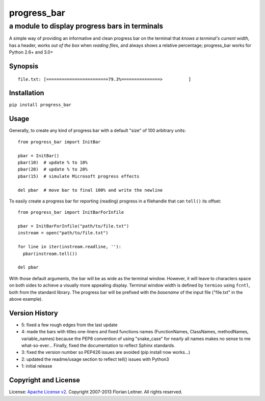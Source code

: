 ============
progress_bar
============
----------------------------------------------
a module to display progress bars in terminals
----------------------------------------------

A simple way of providing an informative and clean progress bar on the
terminal that *knows a terminal's current width*, has a header, works *out
of the box* when *reading files*, and always shows a relative percentage;
progress_bar works for Python 2.6+ and 3.0+

Synopsis
========

::

    file.txt: [========================79.3%===============>          ]

Installation
============

``pip install progress_bar``

Usage
=====

Generally, to create any kind of progress bar with a default "size"
of 100 arbitrary units::

  from progress_bar import InitBar

  pbar = InitBar()
  pbar(10)  # update % to 10%
  pbar(20)  # update % to 20%
  pbar(15)  # simulate Microsoft progress effects
  
  del pbar  # move bar to final 100% and write the newline

To easily create a progress bar for reporting (reading) progress in a
filehandle that can ``tell()`` its offset::

  from progress_bar import InitBarForInfile

  pbar = InitBarForInfile("path/to/file.txt")
  instream = open("path/to/file.txt")

  for line in iter(instream.readline, ''):
    pbar(instream.tell())

  del pbar

With those default arguments, the bar will be as wide as the terminal window.
However, it will leave to characters space on both sides to achieve a visually
more appealing display. Terminal window width is defined by ``termios`` using
``fcntl``, both from the standard library. The progress bar will be prefixed
with the *basename* of the input file ("file.txt" in the above example).

Version History
===============

- 5: fixed a few rough edges from the last update
- 4: made the bars with titles one-liners and fixed functions names (FunctionNames,
  ClassNames, methodNames, variable_names) because the PEP8 convention of using
  "snake_case" for nearly all names makes no sense to me what-so-ever...
  Finally, fixed the documentation to reflect Sphinx standards.
- 3: fixed the version number so PEP426 issues are avoided (pip install now works...)
- 2: updated the readme/usage section to reflect tell() issues with Python3
- 1: initial release

Copyright and License
=====================

License: `Apache License v2 <https://www.apache.org/licenses/LICENSE-2.0.html>`_.
Copyright 2007-2013 Florian Leitner. All rights reserved.

